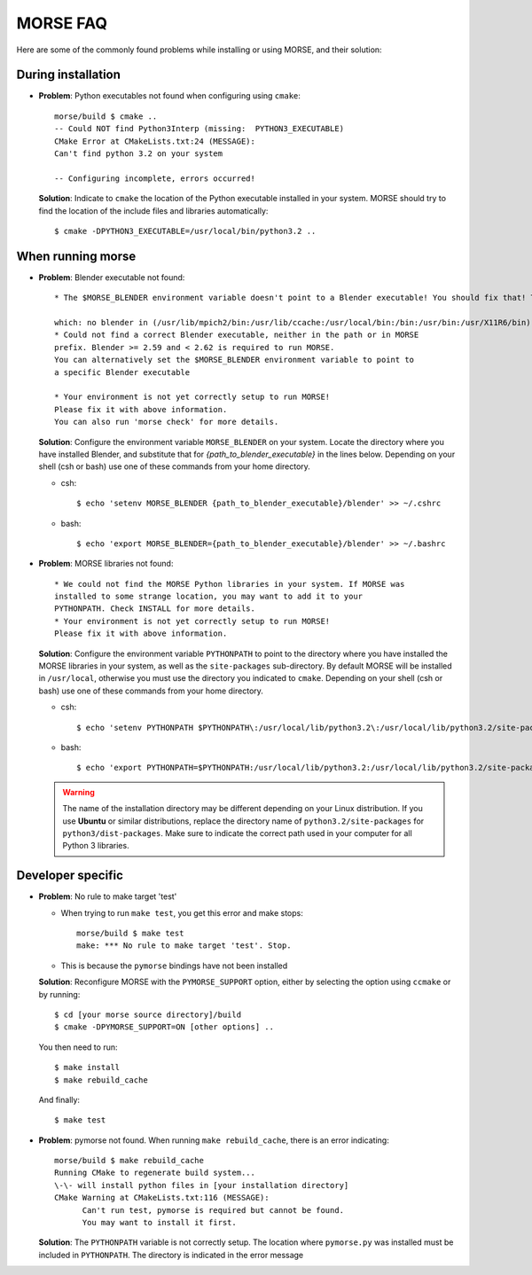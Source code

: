 MORSE FAQ
=========

Here are some of the commonly found problems while installing or using MORSE,
and their solution:

During installation
-------------------

- **Problem**: Python executables not found when configuring using ``cmake``::

    morse/build $ cmake ..
    -- Could NOT find Python3Interp (missing:  PYTHON3_EXECUTABLE) 
    CMake Error at CMakeLists.txt:24 (MESSAGE):
    Can't find python 3.2 on your system

    -- Configuring incomplete, errors occurred!

  **Solution**: Indicate to ``cmake`` the location of the Python executable
  installed in your system.  MORSE should try to find the location of the
  include files and libraries automatically::

    $ cmake -DPYTHON3_EXECUTABLE=/usr/local/bin/python3.2 ..



When running morse
------------------

- **Problem**: Blender executable not found::

    * The $MORSE_BLENDER environment variable doesn't point to a Blender executable! You should fix that! Trying to look for Blender in alternative places...

    which: no blender in (/usr/lib/mpich2/bin:/usr/lib/ccache:/usr/local/bin:/bin:/usr/bin:/usr/X11R6/bin)
    * Could not find a correct Blender executable, neither in the path or in MORSE
    prefix. Blender >= 2.59 and < 2.62 is required to run MORSE.
    You can alternatively set the $MORSE_BLENDER environment variable to point to
    a specific Blender executable

    * Your environment is not yet correctly setup to run MORSE!
    Please fix it with above information.
    You can also run 'morse check' for more details.

  **Solution**: Configure the environment variable ``MORSE_BLENDER`` on your
  system. Locate the directory where you have installed Blender, and substitute
  that for *{path_to_blender_executable}* in the lines below. Depending on your
  shell (csh or bash) use one of these commands from your home directory.

  - csh::

    $ echo 'setenv MORSE_BLENDER {path_to_blender_executable}/blender' >> ~/.cshrc

  - bash::

    $ echo 'export MORSE_BLENDER={path_to_blender_executable}/blender' >> ~/.bashrc


- **Problem**: MORSE libraries not found::

    * We could not find the MORSE Python libraries in your system. If MORSE was
    installed to some strange location, you may want to add it to your
    PYTHONPATH. Check INSTALL for more details.
    * Your environment is not yet correctly setup to run MORSE!
    Please fix it with above information.

  **Solution**: Configure the environment variable ``PYTHONPATH`` to point to
  the directory where you have installed the MORSE libraries in your system, as
  well as the ``site-packages`` sub-directory. By default MORSE will be
  installed in ``/usr/local``, otherwise you must use the directory you
  indicated to ``cmake``.  Depending on your shell (csh or bash) use one of
  these commands from your home directory.

  - csh::

    $ echo 'setenv PYTHONPATH $PYTHONPATH\:/usr/local/lib/python3.2\:/usr/local/lib/python3.2/site-packages' >> ~/.cshrc

  - bash::

    $ echo 'export PYTHONPATH=$PYTHONPATH:/usr/local/lib/python3.2:/usr/local/lib/python3.2/site-packages' >> ~/.bashrc

  .. warning::
    The name of the installation directory may be different depending on your
    Linux distribution. If you use **Ubuntu** or similar distributions, replace
    the directory name of ``python3.2/site-packages`` for
    ``python3/dist-packages``. Make sure to indicate the correct path used in
    your computer for all Python 3 libraries.


Developer specific
------------------

- **Problem**: No rule to make target 'test'

  * When trying to run ``make test``, you get this error and make stops::

      morse/build $ make test
      make: *** No rule to make target 'test'. Stop.

  * This is because the ``pymorse`` bindings have not been installed

  **Solution**: Reconfigure MORSE with the ``PYMORSE_SUPPORT`` option, either
  by selecting the option using ``ccmake`` or by running::

    $ cd [your morse source directory]/build
    $ cmake -DPYMORSE_SUPPORT=ON [other options] ..

  You then need to run::

    $ make install
    $ make rebuild_cache

  And finally::

    $ make test


- **Problem**: pymorse not found. When running ``make rebuild_cache``, there is
  an error indicating::

      morse/build $ make rebuild_cache
      Running CMake to regenerate build system...
      \-\- will install python files in [your installation directory]
      CMake Warning at CMakeLists.txt:116 (MESSAGE):
            Can't run test, pymorse is required but cannot be found.
            You may want to install it first.

  **Solution**: The ``PYTHONPATH`` variable is not correctly setup. The location
  where ``pymorse.py`` was installed must be included in ``PYTHONPATH``.
  The directory is indicated in the error message
